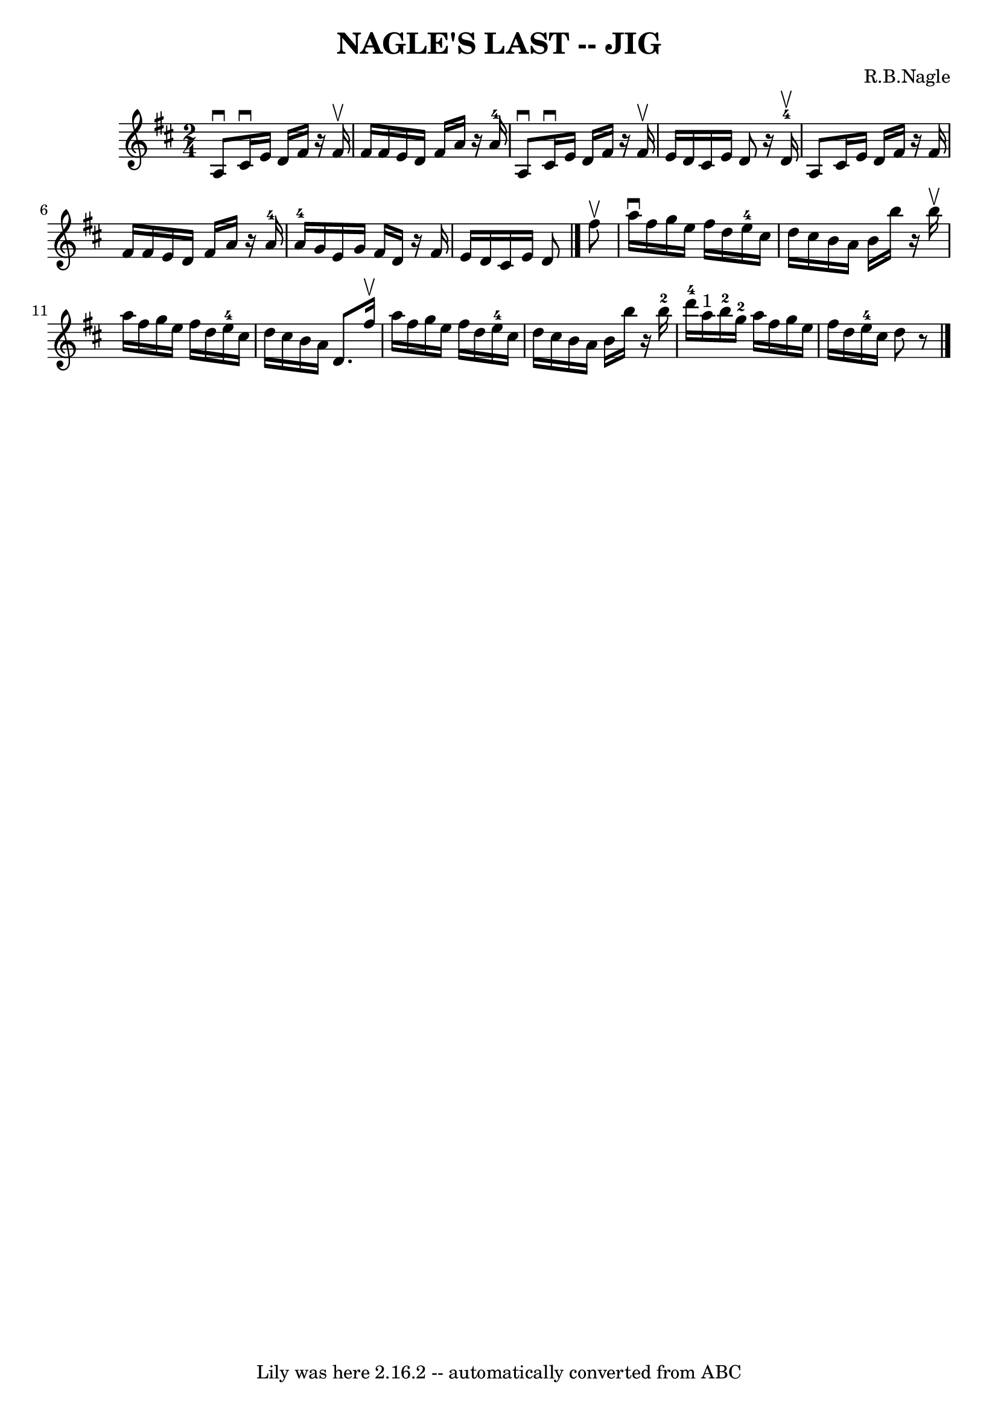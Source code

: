 \version "2.7.40"
\header {
	book = "Ryan's Mammoth Collection of Fiddle Tunes"
	composer = "R.B.Nagle"
	crossRefNumber = "1"
	footnotes = ""
	tagline = "Lily was here 2.16.2 -- automatically converted from ABC"
	title = "NAGLE'S LAST -- JIG"
}
voicedefault =  {
\set Score.defaultBarType = "empty"

\time 2/4 \key d \major   a8 ^\downbow   cis'16 ^\downbow   e'16    d'16    
fis'16    r16 fis'16 ^\upbow   \bar "|"   fis'16    fis'16    e'16    d'16    
fis'16    a'16    r16   a'16-4   \bar "|"   a8 ^\downbow   cis'16 ^\downbow  
 e'16    d'16    fis'16    r16 fis'16 ^\upbow   \bar "|"   e'16    d'16    
cis'16    e'16    d'8    r16   d'16-4^\upbow   \bar "|"     a8    cis'16    
e'16    d'16    fis'16    r16 fis'16    \bar "|"   fis'16    fis'16    e'16    
d'16    fis'16    a'16    r16   a'16-4   \bar "|"     a'16-4   g'16    
e'16    g'16    fis'16    d'16    r16 fis'16    \bar "|"   e'16    d'16    
cis'16    e'16    d'8    \bar "|."     fis''8 ^\upbow   \bar "|"   a''16 
^\downbow   fis''16    g''16    e''16    fis''16    d''16    e''16-4   
cis''16    \bar "|"   d''16    cis''16    b'16    a'16    b'16    b''16    r16 
b''16 ^\upbow   \bar "|"   a''16    fis''16    g''16    e''16    fis''16    
d''16    e''16-4   cis''16    \bar "|"   d''16    cis''16    b'16    a'16    
d'8.    fis''16 ^\upbow   \bar "|"     a''16    fis''16    g''16    e''16    
fis''16    d''16    e''16-4   cis''16    \bar "|"   d''16    cis''16    b'16 
   a'16    b'16    b''16    r16   b''16-2   \bar "|"     d'''16-4   a''16 
^"1"   b''16-2   g''16-2   a''16    fis''16    g''16    e''16    \bar "|" 
  fis''16    d''16    e''16-4   cis''16    d''8    r8   \bar "|."   
}

\score{
    <<

	\context Staff="default"
	{
	    \voicedefault 
	}

    >>
	\layout {
	}
	\midi {}
}
